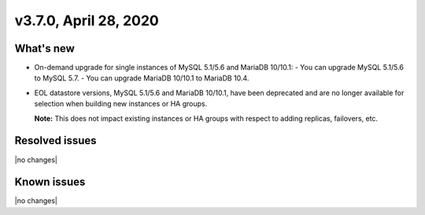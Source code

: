 .. version-3.7.0-release-notes:

v3.7.0, April 28, 2020
------------------------

What's new
~~~~~~~~~~

-  On-demand upgrade for single instances of MySQL 5.1/5.6 and MariaDB 10/10.1:
   - You can upgrade MySQL 5.1/5.6 to MySQL 5.7.
   - You can upgrade MariaDB 10/10.1 to MariaDB 10.4.

- EOL datastore versions, MySQL 5.1/5.6 and MariaDB 10/10.1, have been deprecated and are no longer
  available for selection when building new instances or HA groups.
	
  **Note:** This does not impact existing instances or HA groups with respect to adding replicas,
  failovers, etc.

Resolved issues
~~~~~~~~~~~~~~~

|no changes|

Known issues
~~~~~~~~~~~~

|no changes|

